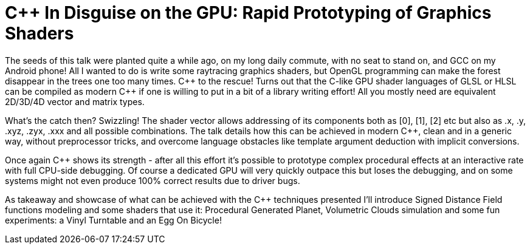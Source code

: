 = C++ In Disguise on the GPU: Rapid Prototyping of Graphics Shaders

The seeds of this talk were planted quite a while ago, on my long daily commute, with no seat to stand on, and GCC on my Android phone! All I wanted to do is write some raytracing graphics shaders, but OpenGL programming can make the forest disappear in the trees one too many times. C\++ to the rescue! Turns out that the C-like GPU shader languages of GLSL or HLSL can be compiled as modern C++ if one is willing to put in a bit of a library writing effort! All you mostly need are equivalent 2D/3D/4D vector and matrix types.

What's the catch then? Swizzling! The shader vector allows addressing of its components both as [0], [1], [2] etc but also as .x, .y, .xyz, .zyx, .xxx and all possible combinations. The talk details how this can be achieved in modern C++, clean and in a generic way, without preprocessor tricks, and overcome language obstacles like template argument deduction with implicit conversions.

Once again C++ shows its strength - after all this effort it's possible to prototype complex procedural effects at an interactive rate with full CPU-side debugging. Of course a dedicated GPU will very quickly outpace this but loses the debugging, and on some systems might not even produce 100% correct results due to driver bugs.

As takeaway and showcase of what can be achieved with the C++ techniques presented I'll introduce Signed Distance Field functions modeling and some shaders that use it: Procedural Generated Planet, Volumetric Clouds simulation and some fun experiments: a Vinyl Turntable and an Egg On Bicycle!
